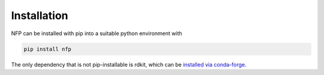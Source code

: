 ============
Installation
============

NFP can be installed with pip into a suitable python environment with

.. code-block:: bash

   pip install nfp


The only dependency that is not pip-installable is rdkit, which can be
`installed via conda-forge <https://www.rdkit.org/docs/Install.html>`_.
